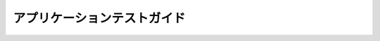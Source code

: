 ============================
アプリケーションテストガイド
============================

..  todo:: Application Testing > User Guide

